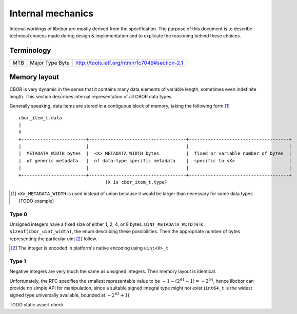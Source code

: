 Internal mechanics
==========================

Internal workings of libcbor are mostly derived from the specification. The purpose of this document is to describe technical choices made during design & implementation and to explicate the reasoning behind these choices.

Terminology
---------------
=== =================  ===
MTB Major Type Byte    http://tools.ietf.org/html/rfc7049#section-2.1
=== =================  ===

Memory layout
---------------
CBOR is very dynamic in the sense that it contains many data elements of variable length, sometimes even indefinite length. This section describes internal representation of all CBOR data types.

Generally speaking, data items are stored in a contiguous block of memory, taking the following form [#]_
::

  cbor_item_t.data
  |
  V
  +------------------------+------------------------------------+-------------------------------------+
  |                        |                                    |                                     |
  |  METADATA_WIDTH bytes  |  <X>_METADATA_WIDTH bytes          |  fixed or variable number of bytes  |
  |  of generic metadata   |  of data-type specific metadata    |  specific to <X>                    |
  |                        |                                    |                                     |
  +------------------------+------------------------------------+-------------------------------------+
                                  (X is cbor_item_t.type)


.. [#] ``<X>_METADATA_WIDTH`` is used instead of union because it would be larger than necessary for some data types (TODO example)

Type 0
^^^^^^^^^^^^
Unsigned integers have a fixed size of either 1, 2, 4, or 8 bytes. ``UINT_METADATA_WITDTH`` is ``sizeof(cbor_uint_width)``, the enum describing these possibilities. Then the appropriate number of bytes representing the particular uint [#]_ follow.

.. [#] The integer is encoded in platform's native encoding using ``uint<X>_t``

Type 1
^^^^^^^^^^^^
Negative integers are very much the same as unsigned integers. Their memory layout is identical.

Unfortunately, the RFC specifies the smallest representable value to be :math:`-1 - (2^{64} - 1) = -2^{64}`, hence libcbor can provide no simple API for manipulation, since a suitable signed integral type might not exist (``int64_t`` is the widest signed type universally available, bounded at :math:`-2^{63}+1`)

TODO static assert check

